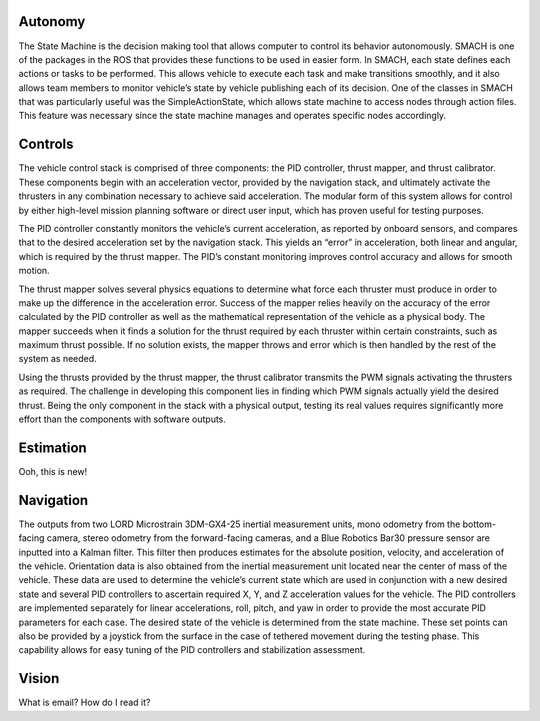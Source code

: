 Autonomy
========

The State Machine is the decision making tool that allows computer to control its behavior autonomously. SMACH is one of the packages in the ROS that provides these functions to be used in easier form. In SMACH, each state defines each actions or tasks to be performed. This allows vehicle to execute each task and make transitions smoothly, and it also allows team members to monitor vehicle’s state by vehicle publishing each of its decision. One of the classes in SMACH that was particularly useful was the SimpleActionState, which allows state machine to access nodes through action files. This feature was necessary since the state machine manages and operates specific nodes accordingly.



Controls
========

The vehicle control stack is comprised of three components: the PID controller, thrust mapper, and thrust calibrator. These components begin with an acceleration vector, provided by the navigation stack, and ultimately activate the thrusters in any combination necessary to achieve said acceleration. The modular form of this system allows for control by either high-level mission planning software or direct user input, which has proven useful for testing purposes.

The PID controller constantly monitors the vehicle’s current acceleration, as reported by onboard sensors, and compares that to the desired acceleration set by the navigation stack. This yields an “error” in acceleration, both linear and angular, which is required by the thrust mapper. The PID’s constant monitoring improves control accuracy and allows for smooth motion.

The thrust mapper solves several physics equations to determine what force each thruster must produce in order to make up the difference in the acceleration error. Success of the mapper relies heavily on the accuracy of the error calculated by the PID controller as well as the mathematical representation of the vehicle as a physical body. The mapper succeeds when it finds a solution for the thrust required by each thruster within certain constraints, such as maximum thrust possible. If no solution exists, the mapper throws and error which is then handled by the rest of the system as needed.

Using the thrusts provided by the thrust mapper, the thrust calibrator transmits the PWM signals activating the thrusters as required. The challenge in developing this component lies in finding which PWM signals actually yield the desired thrust. Being the only component in the stack with a physical output, testing its real values requires significantly more effort than the components with software outputs.




Estimation
==========

Ooh, this is new!




Navigation
==========

The outputs from two LORD Microstrain 3DM-GX4-25 inertial measurement units, mono odometry from the bottom-facing camera, stereo odometry from the forward-facing cameras, and a Blue Robotics Bar30 pressure sensor are inputted into a Kalman filter. This filter then produces estimates for the absolute position, velocity, and acceleration of the vehicle. Orientation data is also obtained from the inertial measurement unit located near the center of mass of the vehicle. These data are used to determine the vehicle’s current state which are used in conjunction with a new desired state and several PID controllers to ascertain required X, Y, and Z acceleration values for the vehicle. The PID controllers are implemented separately for linear accelerations, roll, pitch, and yaw in order to provide the most accurate PID parameters for each case. The desired state of the vehicle is determined from the state machine. These set points can also be provided by a joystick from the surface in the case of tethered movement during the testing phase. This capability allows for easy tuning of the PID controllers and stabilization assessment.



Vision
======

What is email? How do I read it?
